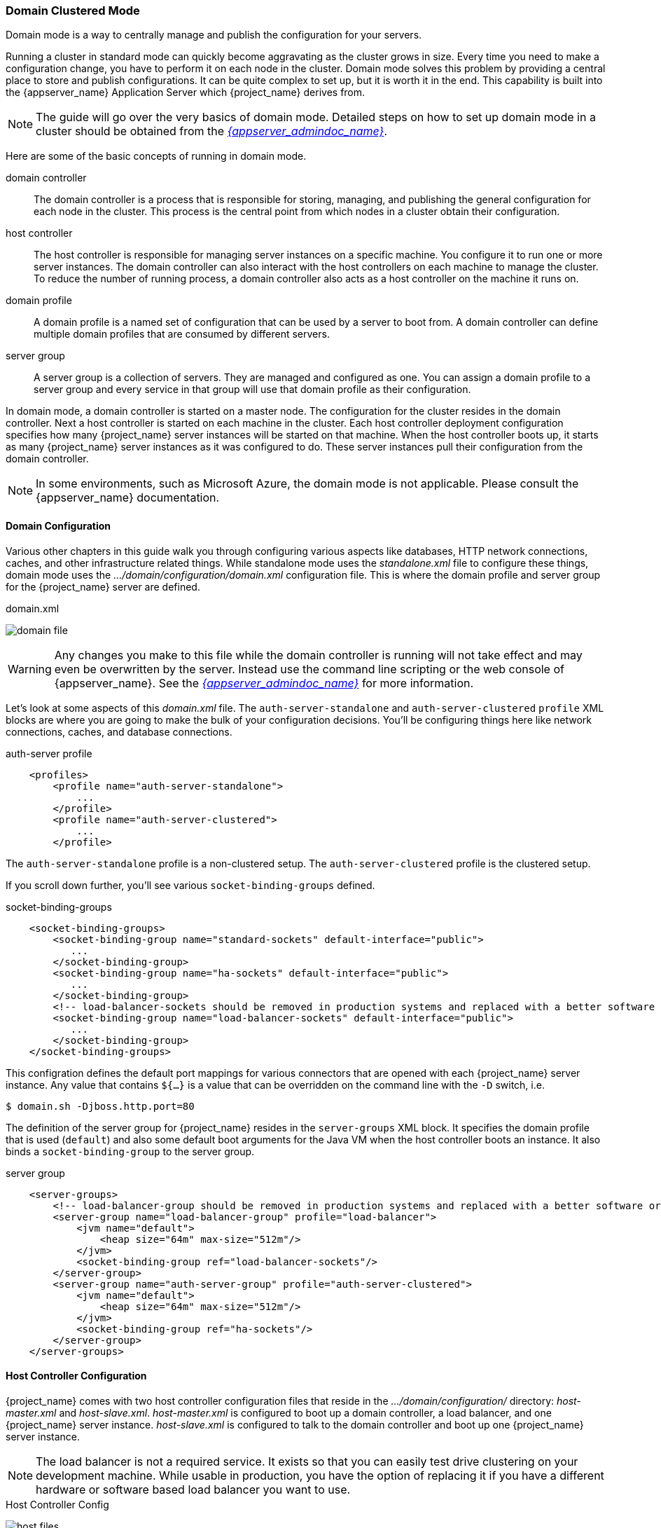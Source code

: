 
[[_domain-mode]]
=== Domain Clustered Mode

Domain mode is a way to centrally manage and publish the configuration for your servers.

Running a cluster in standard mode can quickly become aggravating as the cluster grows in size.  Every time you need
to make a configuration change, you have to perform it on each node in the cluster.  Domain mode solves this problem by providing
a central place to store and publish configurations.  It can be quite complex to set up, but it is worth it in the end.
This capability is built into the {appserver_name} Application Server which {project_name} derives from.

NOTE:  The guide will go over the very basics of domain mode.  Detailed steps on how to set up domain mode in a cluster should be obtained from the
       link:{appserver_admindoc_link}[_{appserver_admindoc_name}_].

Here are some of the basic concepts of running in domain mode.

domain controller::
  The domain controller is a process that is responsible for storing, managing, and publishing the general configuration
  for each node in the cluster.  This process is the central point from which nodes in a cluster obtain their configuration.

host controller::
  The host controller is responsible for managing server instances on a specific machine.  You configure it to run
  one or more server instances.  The domain controller can also interact with the host controllers on each machine to
  manage the cluster.  To reduce the number of running process, a domain controller also acts as a host controller on
  the machine it runs on.

domain profile::
  A domain profile is a named set of configuration that can be used by a server to boot from.  A domain controller
  can define multiple domain profiles that are consumed by different servers.

server group::
  A server group is a collection of servers.  They are managed and configured as one.  You can assign a domain profile to a server group and every service in that
  group will use that domain profile as their configuration.

In domain mode, a domain controller is started on a master node.  The configuration for the cluster resides in the domain controller.
Next a host controller is started on each machine in the cluster.  Each host controller deployment configuration specifies how
many {project_name} server instances will be started on that machine.  When the host controller boots up, it starts
as many {project_name} server instances as it was configured to do.  These server instances pull their configuration
from the domain controller.

NOTE: In some environments, such as Microsoft Azure, the domain mode is not applicable. Please consult the {appserver_name} documentation.

==== Domain Configuration

Various other chapters in this guide walk you through configuring various aspects like databases,
HTTP network connections, caches, and other infrastructure related things.  While standalone mode uses the _standalone.xml_ file to configure these things,
domain mode uses the _.../domain/configuration/domain.xml_ configuration file.  This is
where the domain profile and server group for the {project_name} server are defined.


.domain.xml
image:{project_images}/domain-file.png[]

WARNING: Any changes you make to this file while the domain controller is running will not take effect and may even be overwritten
      by the server.  Instead use the command line scripting or the web console of {appserver_name}.  See
      the link:{appserver_admindoc_link}[_{appserver_admindoc_name}_] for more information.

Let's look at some aspects of this _domain.xml_ file.  The `auth-server-standalone` and `auth-server-clustered` `profile` XML blocks are where you are going to make the bulk of your configuration decisions.
You'll be configuring things here like network connections, caches, and database connections.


.auth-server profile
[source,xml]
----
    <profiles>
        <profile name="auth-server-standalone">
            ...
        </profile>
        <profile name="auth-server-clustered">
            ...
        </profile>
----

The `auth-server-standalone` profile is a non-clustered setup.  The `auth-server-clustered` profile is the clustered setup.

If you scroll down further, you'll see various `socket-binding-groups` defined.

.socket-binding-groups
[source,xml]
----
    <socket-binding-groups>
        <socket-binding-group name="standard-sockets" default-interface="public">
           ...
        </socket-binding-group>
        <socket-binding-group name="ha-sockets" default-interface="public">
           ...
        </socket-binding-group>
        <!-- load-balancer-sockets should be removed in production systems and replaced with a better software or hardware based one -->
        <socket-binding-group name="load-balancer-sockets" default-interface="public">
           ...
        </socket-binding-group>
    </socket-binding-groups>
----


This configration defines the default port mappings for various connectors that are opened with each
{project_name} server instance.  Any value that contains `${...}` is a value that can be overridden on the command line
with the `-D` switch, i.e.

----
$ domain.sh -Djboss.http.port=80
----

The definition of the server group for {project_name} resides in the `server-groups` XML block.  It specifies the domain profile
that is used (`default`) and also some default boot arguments for the Java VM when the host controller boots an instance.  It also
binds a `socket-binding-group` to the server group.

.server group
[source,xml]
----
    <server-groups>
        <!-- load-balancer-group should be removed in production systems and replaced with a better software or hardware based one -->
        <server-group name="load-balancer-group" profile="load-balancer">
            <jvm name="default">
                <heap size="64m" max-size="512m"/>
            </jvm>
            <socket-binding-group ref="load-balancer-sockets"/>
        </server-group>
        <server-group name="auth-server-group" profile="auth-server-clustered">
            <jvm name="default">
                <heap size="64m" max-size="512m"/>
            </jvm>
            <socket-binding-group ref="ha-sockets"/>
        </server-group>
    </server-groups>
----



==== Host Controller Configuration

{project_name} comes with two host controller configuration files that reside in the _.../domain/configuration/_ directory:
_host-master.xml_ and _host-slave.xml_.  _host-master.xml_ is configured to boot up a domain controller, a load balancer, and
one {project_name} server instance.  _host-slave.xml_ is configured to talk to the domain controller and boot up
one {project_name} server instance.

NOTE:  The load balancer is not a required service.  It exists so that you can easily test drive clustering on your development
       machine.  While usable in production, you have the option of replacing it if you have a different hardware or software
       based load balancer you want to use.

.Host Controller Config
image:{project_images}/host-files.png[]

To disable the load balancer server instance, edit _host-master.xml_ and comment out or remove the `"load-balancer"` entry.

[source,xml]
----
    <servers>
        <!-- remove or comment out next line -->
        <server name="load-balancer" group="loadbalancer-group"/>
        ...
    </servers>
----

Another interesting thing to note about this file is the declaration of the authentication server instance.  It has
a `port-offset` setting.  Any network port defined in the _domain.xml_ `socket-binding-group` or the server group
will have the value of `port-offset` added to it.  For this example domain setup we do this so that ports opened by
the load balancer server don't conflict with the authentication server instance that is started.

[source,xml]
----
    <servers>
        ...
        <server name="server-one" group="auth-server-group" auto-start="true">
             <socket-bindings port-offset="150"/>
        </server>
    </servers>
----

==== Server Instance Working Directories

Each {project_name} server instance defined in your host files creates a working directory under _.../domain/servers/{SERVER NAME}_.
Additional configuration can be put there, and any temporary, log, or data files the server instance needs or creates go there too.
The structure of these per server directories ends up looking like any other {appserver_name} booted server.

.Working Directories
image:{project_images}/domain-server-dir.png[]

==== Domain Boot Script

When running the server in domain mode, there is a specific script you need to run to boot the server depending on your
operating system.  These scripts live in the _bin/_ directory of the server distribution.

.Domain Boot Script
image:{project_images}/domain-boot-files.png[]

To boot the server:

.Linux/Unix
[source]
----
$ .../bin/domain.sh --host-config=host-master.xml
----

.Windows
[source]
----
> ...\bin\domain.bat --host-config=host-master.xml
----

When running the boot script you will need pass in the host controlling configuration file you are going to use via the
`--host-config` switch.

[[_clustered-domain-example]]
==== Clustered Domain Example

You can test drive clustering using the out-of-the-box _domain.xml_ configuration.  This example
domain is meant to run on one machine and boots up:

* a domain controller
* an HTTP load balancer
* 2 {project_name} server instances

To simulate running a cluster on two machines, you'll need to run the `domain.sh` script twice to start two separate
host controllers.  The first will be the master host controller which will start a domain controller, an HTTP load balancer, and one
{project_name} authentication server instance.  The second will be a slave host controller that only starts
up an authentication server instance.

===== Setup Slave Connection to Domain Controller

Before you can boot things up though, you have to configure the slave host controller so that it can talk securely to the domain
controller.  If you do not do this, then the slave host will not be able to obtain the centralized configuration from the domain controller.
To set up a secure connection, you have to create a server admin user and a secret that
will be shared between the master and the slave.  You do this by running the `.../bin/add-user.sh` script.

When you run the script select `Management User` and answer `yes` when it asks you if the new user is going to be used
for one AS process to connect to another.  This will generate a secret that you'll need to cut and paste into the
_.../domain/configuration/host-slave.xml_ file.

.Add App Server Admin
[source]
----
$ add-user.sh
 What type of user do you wish to add?
  a) Management User (mgmt-users.properties)
  b) Application User (application-users.properties)
 (a): a
 Enter the details of the new user to add.
 Using realm 'ManagementRealm' as discovered from the existing property files.
 Username : admin
 Password recommendations are listed below. To modify these restrictions edit the add-user.properties configuration file.
  - The password should not be one of the following restricted values {root, admin, administrator}
  - The password should contain at least 8 characters, 1 alphabetic character(s), 1 digit(s), 1 non-alphanumeric symbol(s)
  - The password should be different from the username
 Password :
 Re-enter Password :
 What groups do you want this user to belong to? (Please enter a comma separated list, or leave blank for none)[ ]:
 About to add user 'admin' for realm 'ManagementRealm'
 Is this correct yes/no? yes
 Added user 'admin' to file '/.../standalone/configuration/mgmt-users.properties'
 Added user 'admin' to file '/.../domain/configuration/mgmt-users.properties'
 Added user 'admin' with groups to file '/.../standalone/configuration/mgmt-groups.properties'
 Added user 'admin' with groups to file '/.../domain/configuration/mgmt-groups.properties'
 Is this new user going to be used for one AS process to connect to another AS process?
 e.g. for a slave host controller connecting to the master or for a Remoting connection for server to server EJB calls.
 yes/no? yes
 To represent the user add the following to the server-identities definition <secret value="bWdtdDEyMyE=" />
----

NOTE: The add-user.sh does not add user to {project_name} server but to the underlying JBoss Enterprise Application Platform. The credentials used and generated in the above script are only for example purpose. Please use the ones generated on your system.

Next, cut and paste the secret value into the _.../domain/configuration/host-slave.xml_ file as follows:

[source,xml]
----
     <management>
         <security-realms>
             <security-realm name="ManagementRealm">
                 <server-identities>
                     <secret value="bWdtdDEyMyE="/>
                 </server-identities>
----

You will also need to add the _username_ of the created user in the _.../domain/configuration/host-slave.xml_ file:

[source,xml]
----
     <remote security-realm="ManagementRealm" username="admin">
----

===== Run the Boot Scripts

Since we're simulating a two node cluster on one development machine, you'll run the boot script twice:

.Boot up master
[source,shell]
----
$ domain.sh --host-config=host-master.xml
----

.Boot up slave
[source,shell]
----
$ domain.sh --host-config=host-slave.xml
----

To test it out, open your browser and go to http://localhost:8080/auth.
